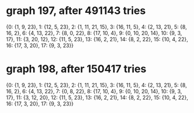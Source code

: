 * graph 197, after 491143 tries

{0: {1, 9, 23}, 1: {12, 5, 23}, 2: {1, 11, 21, 15}, 3: {16, 11, 5}, 4: {2, 13, 21}, 5: {8, 16, 2}, 6: {4, 13, 22}, 7: {8, 0, 22}, 8: {17, 10, 4}, 9: {0, 10, 20, 14}, 10: {9, 3, 17}, 11: {3, 20, 12}, 12: {11, 5, 23}, 13: {16, 2, 21}, 14: {8, 2, 22}, 15: {10, 4, 22}, 16: {17, 3, 20}, 17: {9, 3, 23}}

* graph 198, after 150417 tries

{0: {1, 9, 23}, 1: {12, 5, 23}, 2: {1, 11, 21, 15}, 3: {16, 11, 5}, 4: {2, 13, 21}, 5: {8, 16, 2}, 6: {4, 13, 22}, 7: {0, 8, 22}, 8: {17, 10, 4}, 9: {0, 10, 20, 14}, 10: {9, 3, 17}, 11: {3, 12, 20}, 12: {11, 5, 23}, 13: {16, 2, 21}, 14: {8, 2, 22}, 15: {10, 4, 22}, 16: {17, 3, 20}, 17: {9, 3, 23}}

